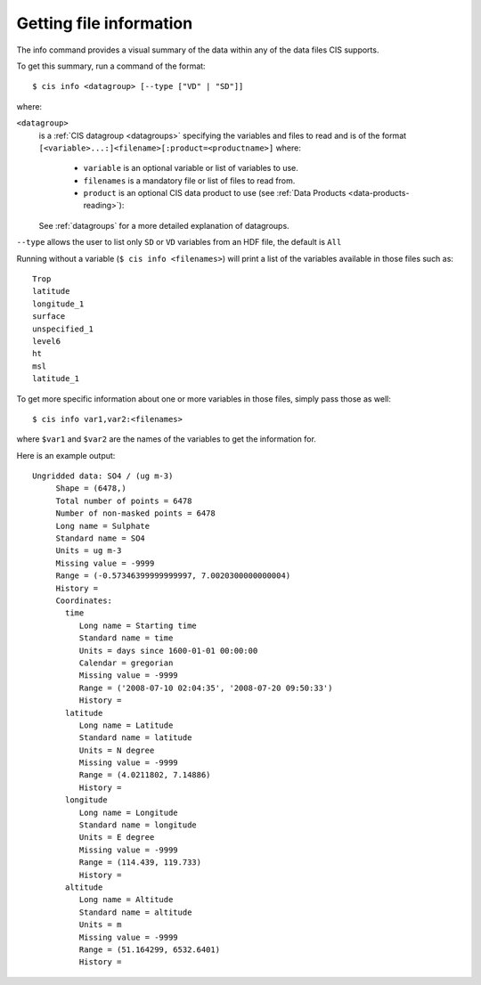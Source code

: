 ========================
Getting file information
========================

The info command provides a visual summary of the data within any of the data files CIS supports.

To get this summary, run a command of the format::

  $ cis info <datagroup> [--type ["VD" | "SD"]]

where:

``<datagroup>``
  is a :ref:`CIS datagroup <datagroups>` specifying the variables and files to read and is of the format
  ``[<variable>...:]<filename>[:product=<productname>]`` where:

    * ``variable`` is an optional variable or list of variables to use.
    * ``filenames`` is a mandatory file or list of files to read from.
    * ``product`` is an optional CIS data product to use (see :ref:`Data Products <data-products-reading>`):

  See :ref:`datagroups` for a more detailed explanation of datagroups.

``--type`` allows the user to list only ``SD`` or ``VD`` variables from an HDF file, the default is ``All``


Running without a variable (``$ cis info <filenames>``) will print a list of the variables available in those files
such as::

  Trop
  latitude
  longitude_1
  surface
  unspecified_1
  level6
  ht
  msl
  latitude_1

To get more specific information about one or more variables in those files, simply pass those as well::

  $ cis info var1,var2:<filenames>

where ``$var1`` and ``$var2`` are the names of the variables to get the information for.

Here is an example output::

    Ungridded data: SO4 / (ug m-3)
         Shape = (6478,)
         Total number of points = 6478
         Number of non-masked points = 6478
         Long name = Sulphate
         Standard name = SO4
         Units = ug m-3
         Missing value = -9999
         Range = (-0.57346399999999997, 7.0020300000000004)
         History =
         Coordinates:
           time
              Long name = Starting time
              Standard name = time
              Units = days since 1600-01-01 00:00:00
              Calendar = gregorian
              Missing value = -9999
              Range = ('2008-07-10 02:04:35', '2008-07-20 09:50:33')
              History =
           latitude
              Long name = Latitude
              Standard name = latitude
              Units = N degree
              Missing value = -9999
              Range = (4.0211802, 7.14886)
              History =
           longitude
              Long name = Longitude
              Standard name = longitude
              Units = E degree
              Missing value = -9999
              Range = (114.439, 119.733)
              History =
           altitude
              Long name = Altitude
              Standard name = altitude
              Units = m
              Missing value = -9999
              Range = (51.164299, 6532.6401)
              History =

